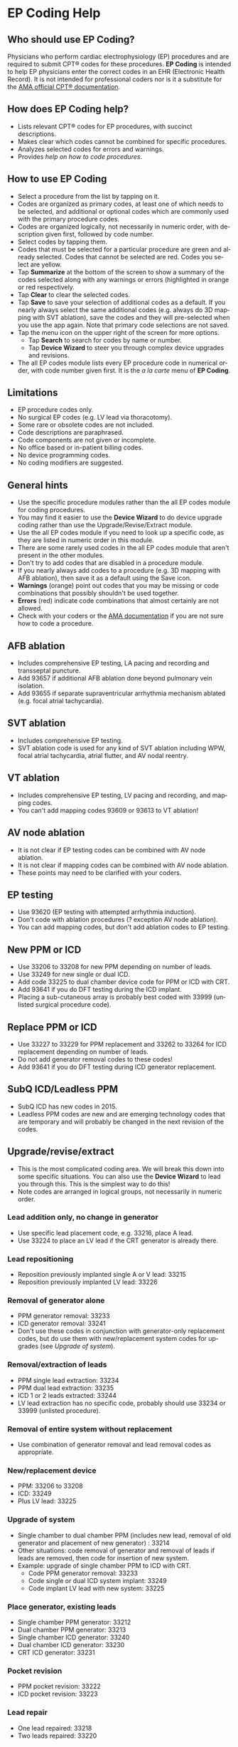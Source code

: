 #+TITLE:     
#+AUTHOR:    David Mann
#+EMAIL:     mannd@epstudiossoftware.com
#+DATE:      [2015-04-02 Thu]
#+DESCRIPTION: EP Coding Help
#+KEYWORDS:
#+LANGUAGE:  en
#+OPTIONS:   H:3 num:nil toc:t \n:nil @:t ::t |:t ^:t -:t f:t *:t <:t
#+OPTIONS:   TeX:t LaTeX:t skip:nil d:nil todo:t pri:nil tags:not-in-toc
#+INFOJS_OPT: view:nil toc:nil ltoc:t mouse:underline buttons:0 path:http://orgmode.org/org-info.js
#+EXPORT_SELECT_TAGS: export
#+EXPORT_EXCLUDE_TAGS: noexport
#+LINK_UP:   
#+LINK_HOME: 
#+XSLT:
#+HTML_HEAD: <style media="screen" type="text/css"> img {max-width: 100%; height: auto;} </style>
* EP Coding Help
** Who should use EP Coding?
   Physicians who perform cardiac electrophysiology (EP) procedures
   and are required to submit CPT® codes for these procedures. *EP
   Coding* is intended to help EP physicians enter the correct codes
   in an EHR (Electronic Health Record).  It is not intended for
   professional coders nor is it a substitute for the
   [[https://commerce.ama-assn.org/store/][AMA official CPT® documentation]].
** How does EP Coding help?
   - Lists relevant CPT® codes for EP procedures, with succinct descriptions.
   - Makes clear which codes cannot be combined for specific procedures.
   - Analyzes selected codes for errors and warnings.
   - Provides [[General hints][help on how to code procedures]].
** How to use EP Coding
   - Select a procedure from the list by tapping on it.
   - Codes are organized as primary codes, at least one of which
     needs to be selected, and additional or optional codes which
     are commonly used with the primary procedure codes.
   - Codes are organized logically, not necessarily in numeric
     order, with description given first, followed by code number.
   - Select codes by tapping them.
   - Codes that must be selected for a particular procedure are green
     and already selected.  Codes that cannot be selected are red.
     Codes you select are yellow.
   - Tap *Summarize* at the bottom of the screen to show a summary of
     the codes selected along with any warnings or errors
     (highlighted in orange or red respectively.
   - Tap *Clear* to clear the selected codes.
   - Tap *Save* to save your selection of additional codes as a
     default.  If you nearly always select the same additional codes
     (e.g. always do 3D mapping with SVT ablation), save the codes and
     they will pre-selected when you use the app again. Note that
     primary code selections are not saved.
   - Tap the menu icon on the upper right of the screen for more options.
     - Tap *Search* to search for codes by name or number.
     - Tap *Device Wizard* to steer you through complex device
       upgrades and revisions.
   - The all EP codes module lists every EP procedure code in
     numerical order, with code number given first.  It is the /a la
     carte/ menu of *EP Coding*.
** Limitations
   - EP procedure codes only.
   - No surgical EP codes (e.g. LV lead via thoracotomy).
   - Some rare or obsolete codes are not included.
   - Code descriptions are paraphrased.
   - Code components are not given or incomplete.
   - No office based or in-patient billing codes.
   - No device programming codes.
   - No coding modifiers are suggested.
** General hints
   - Use the specific procedure modules rather than the all EP codes
     module for coding procedures.
   - You may find it easier to use the *Device Wizard* to do device
     upgrade coding rather than use the Upgrade/Revise/Extract module.
   - Use the all EP codes module if you need to look up a specific
     code, as they are listed in numeric order in this module.
   - There are some rarely used codes in the all EP codes module that
     aren't present in the other modules.
   - Don't try to add codes that are disabled in a procedure module.
   - If you nearly always add codes to a procedure (e.g. 3D mapping
     with AFB ablation), then save it as a default using the Save
     icon.
   - *Warnings* (orange) point out codes that you may be
     missing or code combinations that possibly shouldn't be used together.
   - *Errors* (red) indicate code combinations that almost certainly
     are not allowed.
   - Check with your coders or the [[https://commerce.ama-assn.org/store/][AMA documentation]] if you are not
     sure how to code a procedure.
** AFB ablation
   - Includes comprehensive EP testing, LA pacing and recording and
     transseptal puncture.
   - Add 93657 if additional AFB ablation done beyond pulmonary vein
     isolation.
   - Add 93655 if separate supraventricular arrhythmia mechanism
     ablated (e.g. focal atrial tachycardia).
** SVT ablation
   - Includes comprehensive EP testing.
   - SVT ablation code is used for any kind of SVT ablation including
     WPW, focal atrial tachycardia, atrial flutter, and AV nodal
     reentry.
** VT ablation
   - Includes comprehensive EP testing, LV pacing and recording, and
     mapping codes.
   - You can't add mapping codes 93609 or 93613 to VT ablation!
** AV node ablation
   - It is not clear if EP testing codes can be combined with AV
     node ablation.
   - It is not clear if mapping codes can be combined with AV node ablation.
   - These points may need to be clarified with your coders.
** EP testing
   - Use 93620 (EP testing with attempted arrhythmia
     induction).
   - Don't code with ablation procedures (? exception AV node
     ablation).
   - You can add mapping codes, but don't add ablation codes to EP
     testing.
** New PPM or ICD
   - Use 33206 to 33208 for new PPM depending on number of leads.
   - Use 33249 for new single or dual ICD.
   - Add code 33225 to dual chamber device code for PPM or ICD with CRT.
   - Add 93641 if you do DFT testing during the ICD implant.
   - Placing a sub-cutaneous array is probably best coded with 33999
     (unlisted surgical procedure code).
** Replace PPM or ICD
   - Use 33227 to 33229 for PPM replacement and 33262 to 33264 for ICD
     replacement depending on number of leads.
   - Do not add generator removal codes to these codes!
   - Add 93641 if you do DFT testing during ICD generator replacement.
** SubQ ICD/Leadless PPM
   - SubQ ICD has new codes in 2015.
   - Leadless PPM codes are new and are emerging technology codes that are temporary and will probably be changed in the next revision of the codes.
** Upgrade/revise/extract
   - This is the most complicated coding area. We will break this
     down into some specific situations.  You can also use
     the *Device Wizard* to lead you through this.  This is the
     simplest way to do this!
   - Note codes are arranged in logical groups, not necessarily in
     numeric order.
*** Lead addition only, no change in generator
    - Use specific lead placement code, e.g. 33216, place A lead.
    - Use 33224 to place an LV lead if the CRT generator is already there.
*** Lead repositioning
    - Reposition previously implanted single A or V lead: 33215
    - Reposition previously implanted LV lead: 33226
*** Removal of generator alone
    - PPM generator removal: 33233
    - ICD generator removal: 33241
    - Don't use these codes in conjunction with generator-only
      replacement codes, but do use them with new/replacement system
      codes for upgrades (see [[Upgrade of system]]).
*** Removal/extraction of leads
    - PPM single lead extraction: 33234
    - PPM dual lead extraction: 33235
    - ICD 1 or 2 leads extracted: 33244
    - LV lead extraction has no specific code, probably should use
      33234 or 33999 (unlisted procedure).
*** Removal of entire system without replacement
    - Use combination of generator removal and lead removal codes as
      appropriate.
*** New/replacement device
    - PPM: 33206 to 33208
    - ICD: 33249
    - Plus LV lead: 33225
*** Upgrade of system
    - Single chamber to dual chamber PPM (includes new lead, removal
      of old generator and placement of new generator) : 33214
    - Other situations: code removal of generator and removal of
      leads if leads are removed, then code for insertion of new system.
    - Example: upgrade of single chamber PPM to ICD with CRT.
      - Code PPM generator removal: 33233
      - Code single or dual ICD system implant: 33249
      - Code implant LV lead with new system: 33225
*** Place generator, existing leads
    - Single chamber PPM generator: 33212
    - Dual chamber PPM generator: 33213
    - Single chamber ICD generator: 33240
    - Dual chamber ICD generator: 33230
    - CRT ICD generator: 33231
*** Pocket revision
    - PPM pocket revision: 33222
    - ICD pocket revision: 33223
*** Lead repair
    - One lead repaired: 33218
    - Two leads repaired: 33220
** Other procedure
   - These are miscellaneous EP procedures.
   - Fluoroscopy to check for lead integrity: 76000
** All EP codes
   - Lists all codes in the app in /numeric/ order.
   - Avoid using this module unless other ones don't cover coding
     because procedure is unusual or rarely done.
   - Code analysis may not check every combination of codes selected
     in this module.
   - This module can be useful to look up specific code numbers.
** Abbreviations
   - A = atrial
   - AFB = atrial fibrillation
   - AFL = atrial flutter
   - CRT = cardiac resynchronization therapy
   - ICD = implantable cardioverter defibrillator
   - PPM = permanent pacemaker
   - LV = left ventricular
   - SubQ = subcutaneous
   - SVT = supraventricular tachycardia
   - V = ventricular
   - VT = ventricular tachycardia
** Acknowledgements
   - CPT copyright 2012 American Medical Association. All rights
     reserved. CPT is a registered trademark of the American Medical
     Association.
   - A limited number of CPT® codes are used in this app, under the
     fair use doctrine of the US Copyright Act.  For a discussion of
     the rationale see [[http://www.epstudiossoftware.com/?p=1313][here]].
   - The source code for EP Coding is available on [[https://github.com/mannd/epcoding-ios][GitHub]].
   - EP Coding is open source software and is licensed under the
     [[http://www.apache.org/licenses/LICENSE-2.0.html][Apache License Version 2.0]].  No guarantees are made as to the
     accuracy of the app, so use at your own risk.
   - For questions, error reporting or suggestions contact
     [[mailto:mannd@epstudiossoftware.com][EP Studios]].
   - Website: [[https://www.epstudiossoftware.com]]
